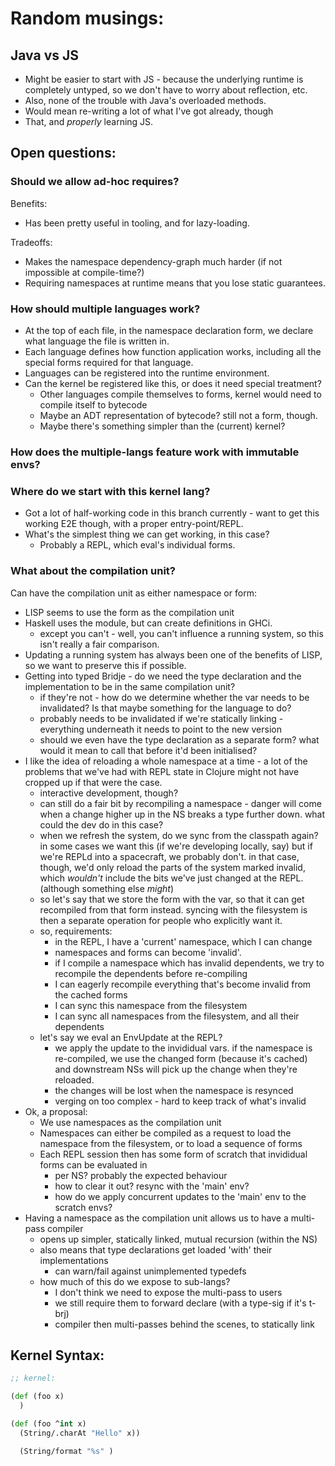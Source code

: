 * Random musings:
** Java vs JS
- Might be easier to start with JS - because the underlying runtime is completely
  untyped, so we don't have to worry about reflection, etc.
- Also, none of the trouble with Java's overloaded methods.
- Would mean re-writing a lot of what I've got already, though
- That, and /properly/ learning JS.
** Open questions:
*** Should we allow ad-hoc requires?
Benefits:
- Has been pretty useful in tooling, and for lazy-loading.
Tradeoffs:
- Makes the namespace dependency-graph much harder (if not impossible at compile-time?)
- Requiring namespaces at runtime means that you lose static guarantees.
*** How should multiple languages work?
- At the top of each file, in the namespace declaration form, we declare what
  language the file is written in.
- Each language defines how function application works, including all the
  special forms required for that language.
- Languages can be registered into the runtime environment.
- Can the kernel be registered like this, or does it need special treatment?
  - Other languages compile themselves to forms, kernel would need to compile
    itself to bytecode
  - Maybe an ADT representation of bytecode? still not a form, though.
  - Maybe there's something simpler than the (current) kernel?
*** How does the multiple-langs feature work with immutable envs?
*** Where do we start with this kernel lang?
- Got a lot of half-working code in this branch currently - want to get this
  working E2E though, with a proper entry-point/REPL.
- What's the simplest thing we can get working, in this case?
  - Probably a REPL, which eval's individual forms.
*** What about the compilation unit?
Can have the compilation unit as either namespace or form:
- LISP seems to use the form as the compilation unit
- Haskell uses the module, but can create definitions in GHCi.
  - except you can't - well, you can't influence a running system, so this isn't
    really a fair comparison.
- Updating a running system has always been one of the benefits of LISP, so we
  want to preserve this if possible.
- Getting into typed Bridje - do we need the type declaration and the
  implementation to be in the same compilation unit?
  - if they're not - how do we determine whether the var needs to be
    invalidated? Is that maybe something for the language to do?
  - probably needs to be invalidated if we're statically linking - everything
    underneath it needs to point to the new version
  - should we even have the type declaration as a separate form? what would it
    mean to call that before it'd been initialised?
- I like the idea of reloading a whole namespace at a time - a lot of the
  problems that we've had with REPL state in Clojure might not have cropped up
  if that were the case.
  - interactive development, though?
  - can still do a fair bit by recompiling a namespace - danger will come when
    a change higher up in the NS breaks a type further down. what could the
    dev do in this case?
  - when we refresh the system, do we sync from the classpath again? in some
    cases we want this (if we're developing locally, say) but if we're REPLd
    into a spacecraft, we probably don't. in that case, though, we'd only
    reload the parts of the system marked invalid, which /wouldn't/ include
    the bits we've just changed at the REPL. (although something else /might/)
  - so let's say that we store the form with the var, so that it can get
    recompiled from that form instead. syncing with the filesystem is then a
    separate operation for people who explicitly want it.
  - so, requirements:
    - in the REPL, I have a 'current' namespace, which I can change
    - namespaces and forms can become 'invalid'.
    - if I compile a namespace which has invalid dependents, we try to
      recompile the dependents before re-compiling
    - I can eagerly recompile everything that's become invalid from the cached forms
    - I can sync this namespace from the filesystem
    - I can sync all namespaces from the filesystem, and all their dependents
  - let's say we eval an EnvUpdate at the REPL?
    - we apply the update to the invididual vars. if the namespace is
      re-compiled, we use the changed form (because it's cached) and
      downstream NSs will pick up the change when they're reloaded.
    - the changes will be lost when the namespace is resynced
    - verging on too complex - hard to keep track of what's invalid
- Ok, a proposal:
  - We use namespaces as the compilation unit
  - Namespaces can either be compiled as a request to load the namespace from
    the filesystem, or to load a sequence of forms
  - Each REPL session then has some form of scratch that invididual forms can be
    evaluated in
    - per NS? probably the expected behaviour
    - how to clear it out? resync with the 'main' env?
    - how do we apply concurrent updates to the 'main' env to the scratch envs?
- Having a namespace as the compilation unit allows us to have a multi-pass compiler
  - opens up simpler, statically linked, mutual recursion (within the NS)
  - also means that type declarations get loaded 'with' their implementations
    - can warn/fail against unimplemented typedefs
  - how much of this do we expose to sub-langs?
    - I don't think we need to expose the multi-pass to users
    - we still require them to forward declare (with a type-sig if it's t-brj)
    - compiler then multi-passes behind the scenes, to statically link
** Kernel Syntax:
#+BEGIN_SRC clojure
  ;; kernel:

  (def (foo x)
    )

  (def (foo ^int x)
    (String/.charAt "Hello" x))

    (String/format "%s" )
#+END_SRC
